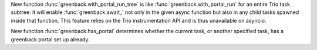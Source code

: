 New function :func:`greenback.with_portal_run_tree` is like
:func:`greenback.with_portal_run` for an entire Trio task subtree: it
will enable :func:`greenback.await_` not only in the given async
function but also in any child tasks spawned inside that
function. This feature relies on the Trio instrumentation API and is
thus unavailable on asyncio.

New function :func:`greenback.has_portal` determines whether the current
task, or another specified task, has a greenback portal set up already.
